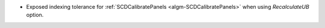 * Exposed indexing tolerance for :ref:`SCDCalibratePanels  <algm-SCDCalibratePanels>` when using `RecalculateUB` option.
